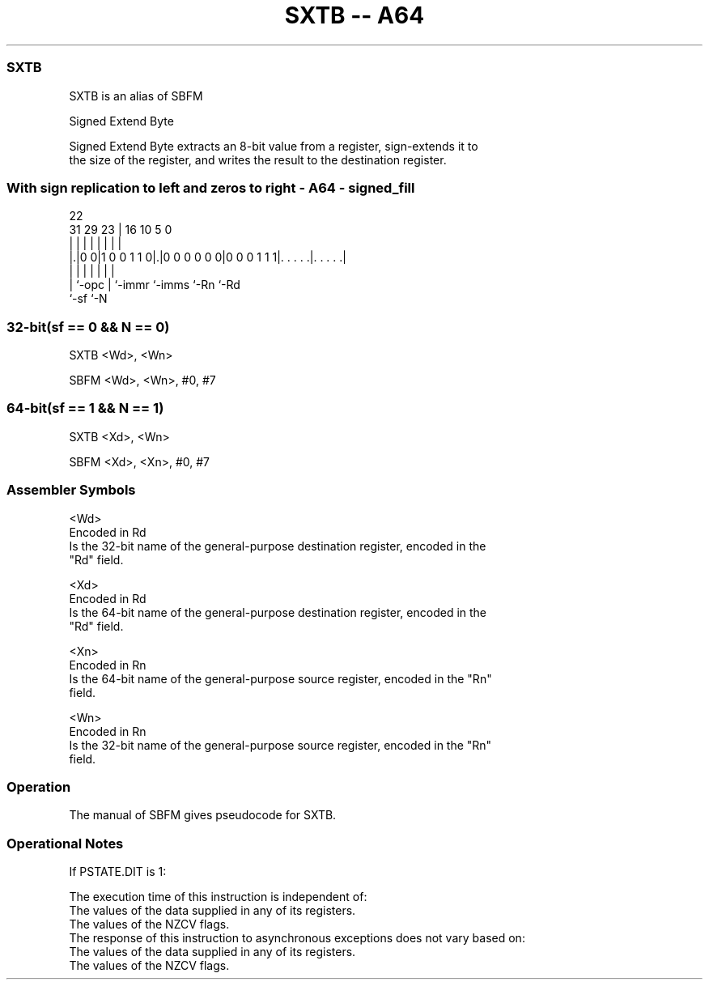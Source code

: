 .nh
.TH "SXTB -- A64" "7" " "  "alias" "general"
.SS SXTB
 SXTB is an alias of SBFM

 Signed Extend Byte

 Signed Extend Byte extracts an 8-bit value from a register, sign-extends it to
 the size of the register, and writes the result to the destination register.



.SS With sign replication to left and zeros to right - A64 - signed_fill
 
                                                                   
                                                                   
                     22                                            
   31  29          23 |          16          10         5         0
    |   |           | |           |           |         |         |
  |.|0 0|1 0 0 1 1 0|.|0 0 0 0 0 0|0 0 0 1 1 1|. . . . .|. . . . .|
  | |               | |           |           |         |
  | `-opc           | `-immr      `-imms      `-Rn      `-Rd
  `-sf              `-N
  
  
 
.SS 32-bit(sf == 0 && N == 0)
 
 SXTB  <Wd>, <Wn>
 
 SBFM <Wd>, <Wn>, #0, #7
.SS 64-bit(sf == 1 && N == 1)
 
 SXTB  <Xd>, <Wn>
 
 SBFM <Xd>, <Xn>, #0, #7
 

.SS Assembler Symbols

 <Wd>
  Encoded in Rd
  Is the 32-bit name of the general-purpose destination register, encoded in the
  "Rd" field.

 <Xd>
  Encoded in Rd
  Is the 64-bit name of the general-purpose destination register, encoded in the
  "Rd" field.

 <Xn>
  Encoded in Rn
  Is the 64-bit name of the general-purpose source register, encoded in the "Rn"
  field.

 <Wn>
  Encoded in Rn
  Is the 32-bit name of the general-purpose source register, encoded in the "Rn"
  field.



.SS Operation

 The manual of SBFM gives pseudocode for SXTB.

.SS Operational Notes

 
 If PSTATE.DIT is 1: 
 
 The execution time of this instruction is independent of: 
 The values of the data supplied in any of its registers.
 The values of the NZCV flags.
 The response of this instruction to asynchronous exceptions does not vary based on: 
 The values of the data supplied in any of its registers.
 The values of the NZCV flags.
